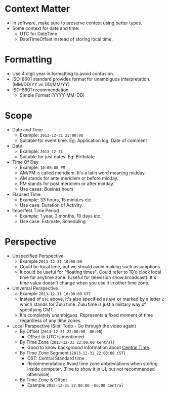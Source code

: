* Context Matter

- In software, make sure to preserve context using better types.
- Some context for date and time:
  - UTC for DateTime
  - DateTimeOffset instead of storing local time.

* Formatting

- Use 4 digit year in formatting to avoid confusion.
- ISO-8601 standard provides format for unambiguos
  interpretation. (MM/DD/YY vs DD/MM/YY)
- ISO-8601 recommendation
  - Simple Format (YYYY-MM-DD)

* Scope

- Date and Time
  - Example: ~2013-12-31 22:00:00~
  - Suitable for event time. Eg: Application log, Date of comment
- Date
  - Example: ~2013-12-31~
  - Suitable for just dates. Eg: Birthdate
- Time Of Day
  - Example: ~10:00:00 PM~
  - AM/PM is called meridiem. It's a latin word meaning midday.
  - AM stands for ante meridiem or before midday.
  - PM stands for post meridiem or after midday.
  - Use cases: Businss hours
- Elapsed Time
  - Example: 33 hours, 15 minutes etc.
  - Use case: Duration of Activity.
- Imperfect Time Period
  - Example: 1 year, 3 months, 10 days etc.
  - Use case: Estimate, Scheduling

* Perspective

- Unspecified Perspective
  - Example ~2013-12-31 10:00:00~
  - Could be local time, but we should avoid making such assumptions.
  - It could be useful for "floating times". Could refer to 10'o clock
    local time for anytime zone. (Useful for television show
    broadcast). It's time value doesn't change when you use it in
    other time zone.
- Universal Perspective
  - Example ~2013-12-31 16:00:00 UTC~
  - Instead of ~UTC~ above, it's also specified as ~GMT~ or marked by
    a letter ~Z~ which stands for Zulu time. Zulu time is just a
    military way of specifying GMT.
  - It's completely unambiguos. Represents a fixed moment of time
    regardless of any time zones.
- Local Perspective (Sibi: Todo - Go through the video again)
  - By Offset (~2013-12-31 22:00:00 -06:00~)
    - Offset to UTC is mentioned
  - By Time Zone (~2013-12-31 22:00:00 Central~)
    - Good to know background information about [[https://www.timeanddate.com/time/zones/ct][Central Time]].
  - By Time Zone Segment (~2013-12-31 22:00:00 CST~)
    - CST: Central Standard time
    - Recommendation: Avoid time zone abbreviations when storing
      inside computer. (Fine to show it in UI, but not recommended otherwise)
  - By Time Zone & Offset
    - Example ~2013-12-31 22:00:00 -06:00 Central~
